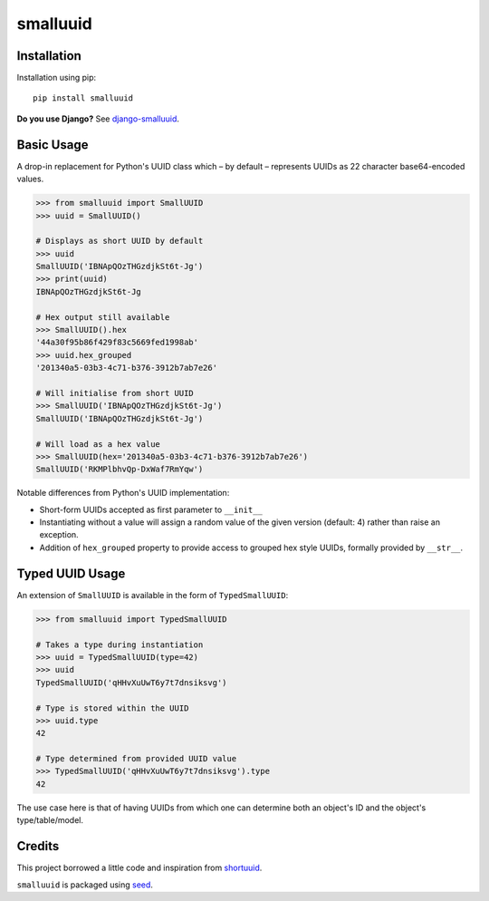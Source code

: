 smalluuid
=========

.. image:: https://img.shields.io/pypi/v/smalluuid.svg
    :target: https://pypi.python.org/pypi/smalluuid/

.. image:: https://img.shields.io/pypi/dm/smalluuid.svg
    :target: https://pypi.python.org/pypi/smalluuid/

.. image:: https://img.shields.io/github/license/adamcharnock/smalluuid.svg
    :target: https://pypi.python.org/pypi/smalluuid/

.. image:: https://img.shields.io/travis/adamcharnock/smalluuid.svg
    :target: https://travis-ci.org/adamcharnock/smalluuid/

.. image:: https://coveralls.io/repos/adamcharnock/smalluuid/badge.svg
    :target: https://coveralls.io/r/adamcharnock/smalluuid/


Installation
------------

Installation using pip::

    pip install smalluuid

**Do you use Django?** See django-smalluuid_.

Basic Usage
-----------

A drop-in replacement for Python's UUID class which – by default – 
represents UUIDs as 22 character base64-encoded values. 

.. code-block:: python

    >>> from smalluuid import SmallUUID
    >>> uuid = SmallUUID()
    
    # Displays as short UUID by default
    >>> uuid
    SmallUUID('IBNApQOzTHGzdjkSt6t-Jg')
    >>> print(uuid)
    IBNApQOzTHGzdjkSt6t-Jg
    
    # Hex output still available
    >>> SmallUUID().hex
    '44a30f95b86f429f83c5669fed1998ab'
    >>> uuid.hex_grouped
    '201340a5-03b3-4c71-b376-3912b7ab7e26'
    
    # Will initialise from short UUID
    >>> SmallUUID('IBNApQOzTHGzdjkSt6t-Jg')
    SmallUUID('IBNApQOzTHGzdjkSt6t-Jg')
    
    # Will load as a hex value
    >>> SmallUUID(hex='201340a5-03b3-4c71-b376-3912b7ab7e26')
    SmallUUID('RKMPlbhvQp-DxWaf7RmYqw')

Notable differences from Python's UUID implementation:

* Short-form UUIDs accepted as first parameter to ``__init__``
* Instantiating without a value will assign a random value of the given version (default: 4) 
  rather than raise an exception.
* Addition of ``hex_grouped`` property to provide access to grouped hex style UUIDs, formally 
  provided by ``__str__``.


Typed UUID Usage
----------------

An extension of ``SmallUUID`` is available in the form of ``TypedSmallUUID``:

.. code-block:: python

    >>> from smalluuid import TypedSmallUUID
    
    # Takes a type during instantiation
    >>> uuid = TypedSmallUUID(type=42)
    >>> uuid
    TypedSmallUUID('qHHvXuUwT6y7t7dnsiksvg')
    
    # Type is stored within the UUID
    >>> uuid.type
    42
    
    # Type determined from provided UUID value
    >>> TypedSmallUUID('qHHvXuUwT6y7t7dnsiksvg').type
    42

The use case here is that of having UUIDs from which one can determine 
both an object's ID and the object's type/table/model.

Credits
-------

This project borrowed a little code and inspiration from 
shortuuid_.

``smalluuid`` is packaged using seed_.

.. _seed: https://github.com/adamcharnock/seed/
.. _shortuuid: https://github.com/stochastic-technologies/shortuuid
.. _django-smalluuid: https://github.com/adamcharnock/django-smalluuid
